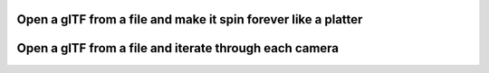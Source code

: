 Open a glTF from a file and make it spin forever like a platter
---------------------------------------------------------------

.. lv_example:: libs/gltf/lv_example_gltf_1
  :language: c


Open a glTF from a file and iterate through each camera
-------------------------------------------------------

.. lv_example:: libs/gltf/lv_example_gltf_2
  :language: c
